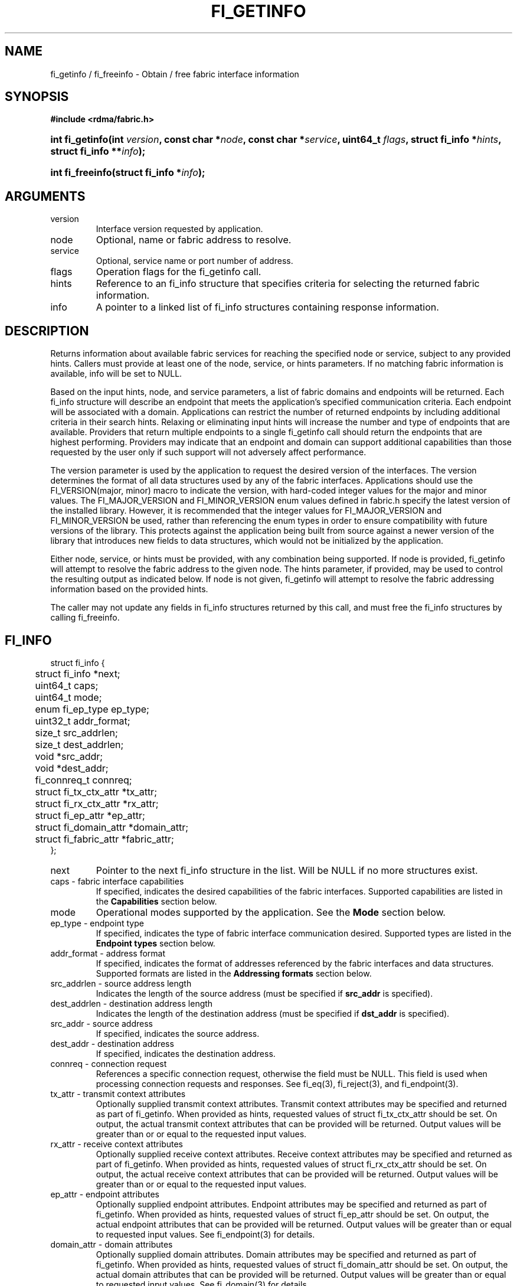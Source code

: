 .TH "FI_GETINFO" 3 "@DATE@" "@VERSION@" "Libfabric Programmer's Manual" libfabric
.SH NAME
fi_getinfo / fi_freeinfo \- Obtain / free fabric interface information
.SH SYNOPSIS
.B "#include <rdma/fabric.h>"
.HP
.BI "int fi_getinfo(int " version ", const char *" node ", const char *" service ","
.BI "uint64_t " flags ", struct fi_info *" hints ", struct fi_info **" info ");"
.HP
.BI "int fi_freeinfo(struct fi_info *" info ");"
.SH ARGUMENTS
.IP "version"
Interface version requested by application.
.IP "node"
Optional, name or fabric address to resolve.
.IP "service"
Optional, service name or port number of address.
.IP "flags"
Operation flags for the fi_getinfo call.
.IP "hints"
Reference to an fi_info structure that specifies criteria for selecting
the returned fabric information.
.IP "info"
A pointer to a linked list of fi_info structures containing response
information.
.SH "DESCRIPTION"
Returns information about available fabric services for reaching the specified
node or service, subject to any provided hints.  Callers must provide at least
one of the node, service, or hints parameters.  If no matching fabric information
is available, info will be set to NULL.
.PP
Based on the input hints, node, and service parameters, a list of fabric
domains and endpoints will be returned.  Each fi_info structure will describe
an endpoint that meets the application's specified communication criteria.
Each endpoint will be associated with a domain.  Applications can restrict
the number of returned endpoints by including additional criteria in their
search hints.  Relaxing or eliminating input hints will increase the number
and type of endpoints that are available.  Providers that return multiple
endpoints to a single fi_getinfo call should return the endpoints that are
highest performing.  Providers may indicate that an endpoint and domain
can support additional capabilities than those requested by the user only
if such support will not adversely affect performance.
.PP
The version parameter is used by the application to request the desired
version of the interfaces.  The version determines the format of all data
structures used by any of the fabric interfaces.  Applications should use the
FI_VERSION(major, minor) macro to indicate the version, with hard-coded integer
values for the major and minor values.  The FI_MAJOR_VERSION and FI_MINOR_VERSION
enum values defined in fabric.h specify the latest version of the installed
library.  However, it is recommended that the integer values for FI_MAJOR_VERSION
and FI_MINOR_VERSION be used, rather than referencing the enum types in order
to ensure compatibility with future versions of the library.  This protects
against the application being built from source against a newer version of the
library that introduces new fields to data structures, which would not be
initialized by the application.
.PP
Either node, service, or hints must be provided, with any combination
being supported.  If node is provided, fi_getinfo will attempt
to resolve the fabric address
to the given node.  The hints parameter, if provided,
may be used to control the resulting output as indicated below.
If node is not given, fi_getinfo will attempt to resolve the fabric addressing
information based on the provided hints.
.PP
The caller may not update any fields in fi_info structures returned by this call,
and must free the fi_info structures by calling fi_freeinfo.
.SH "FI_INFO"
.nf
struct fi_info {
	struct fi_info        *next;
	uint64_t              caps;
	uint64_t              mode;
	enum fi_ep_type       ep_type;
	uint32_t              addr_format;
	size_t                src_addrlen;
	size_t                dest_addrlen;
	void                  *src_addr;
	void                  *dest_addr;
	fi_connreq_t          connreq;
	struct fi_tx_ctx_attr *tx_attr;
	struct fi_rx_ctx_attr *rx_attr;
	struct fi_ep_attr     *ep_attr;
	struct fi_domain_attr *domain_attr;
	struct fi_fabric_attr *fabric_attr;
};
.fi
.IP "next"
Pointer to the next fi_info structure in the list.  Will be NULL
if no more structures exist.
.IP "caps - fabric interface capabilities"
If specified, indicates the desired capabilities of the fabric interfaces.
Supported capabilities are listed in the
.B "Capabilities"
section below.
.IP "mode"
Operational modes supported by the application.  See the
.B "Mode"
section below.
.IP "ep_type - endpoint type"
If specified, indicates the type of fabric interface communication desired.
Supported types are listed in the
.B "Endpoint types"
section below.
.IP "addr_format - address format"
If specified, indicates the format of addresses referenced by the fabric
interfaces and data structures.  Supported formats are listed in the
.B "Addressing formats"
section below.
.IP "src_addrlen - source address length"
Indicates the length of the source address (must be specified if
.B src_addr
is specified).
.IP "dest_addrlen - destination address length"
Indicates the length of the destination address (must be specified if
.B dst_addr
is specified).
.IP "src_addr - source address"
If specified, indicates the source address.
.IP "dest_addr - destination address"
If specified, indicates the destination address.
.IP "connreq - connection request"
References a specific connection request, otherwise the field must be
NULL.  This field is used when processing connection requests and
responses.  See fi_eq(3), fi_reject(3), and fi_endpoint(3).
.IP "tx_attr - transmit context attributes"
Optionally supplied transmit context attributes.
Transmit context attributes may be specified and returned as part of
fi_getinfo.  When provided as hints, requested values of struct fi_tx_ctx_attr
should be set.  On output, the actual transmit context attributes that can
be provided will be returned.  Output values will be greater than or
or equal to the requested input values.
.IP "rx_attr - receive context attributes"
Optionally supplied receive context attributes.
Receive context attributes may be specified and returned as part of
fi_getinfo.  When provided as hints, requested values of struct fi_rx_ctx_attr
should be set.  On output, the actual receive context attributes that can
be provided will be returned.  Output values will be greater than or
or equal to the requested input values.
.IP "ep_attr - endpoint attributes"
Optionally supplied endpoint attributes.
Endpoint attributes may be specified and returned as part of fi_getinfo.
When provided as hints, requested values of struct fi_ep_attr should be
set.  On output, the actual endpoint attributes
that can be provided will be returned.  Output values will be greater than
or equal to requested input values.
See fi_endpoint(3) for details.
.IP "domain_attr - domain attributes"
Optionally supplied domain attributes.
Domain attributes may be specified and returned as part of fi_getinfo.
When provided as hints, requested values of struct fi_domain_attr should be
set.  On output, the actual domain attributes
that can be provided will be returned.  Output values will be greater than
or equal to requested input values.
See fi_domain(3) for details.
.IP "fabric_attr - fabric attributes"
Optionally supplied fabric attributes.
Fabric attributes may be specified and returned as part of fi_getinfo.
When provided as hints, requested values of struct fi_fabric_attr should be
set.  On output, the actual fabric attributes
that can be provided will be returned.
See fi_fabric(3) for details.
.SH "CAPABILITIES"
Interface capabilities are obtained by OR-ing the following flags together.
If capabilities in the hint parameter are set to 0, the underlying
provider will return the set of capabilities which are supported.  Otherwise,
providers will only return data matching the specified set of
capabilities.  Providers may indicate support for additional capabilities
beyond those requested when the use of expanded capabilities will not
adversely affect performance or expose the application to communication
beyond that which was requested.  Applications may use this feature to request a
minimal set of requirements, then check the returned capabilities to enable
additional optimizations.
.IP "FI_MSG"
Specifies that an endpoint should support sending and receiving
messages or datagrams.  Message capabilities imply support for send and/or
receive queues.  Endpoints supporting this capability support operations
defined by struct fi_ops_msg.
.sp
The ep_cap may be used to specify or restrict the type of messaging
operations that are supported.  In the absence of any relevant flags,
FI_MSG implies the ability to send and receive messages.
Applications can use the FI_SEND and FI_RECV flags to optimize an endpoint
as send-only or receive-only.
.IP "FI_RMA"
Specifies that the endpoint should support RMA read and write
operations.  Endpoints supporting this capability support operations
defined by struct fi_rma_ops.  In the absence of any relevant flags,
FI_RMA implies the ability to initiate and be the target of
remote memory reads and writes.  Applications can use the FI_READ, FI_WRITE,
FI_REMOTE_READ, and FI_REMOTE_WRITE flags to restrict the types of RMA
operations supported by an endpoint.
.IP "FI_TAGGED"
Specifies that the endpoint should handle tagged message transfers.
tagged message transfers associate a user-specified key or tag with each message
that is used for matching purposes at the remote side.  Endpoints supporting
this capability support operations defined by struct fi_tagged_ops.
In the absence of any relevant flags, FI_TAGGED implies the ability
to send and receive tagged messages.  Applications can use the FI_SEND and
FI_RECV flags to optimize an endpoint as send-only or receive-only.
.IP "FI_ATOMICS"
Specifies that the endpoint supports some set of atomic operations.
Endpoints supporting this capability support operations defined by struct
fi_atomic_ops.  In the absence of any relevant flags, FI_ATOMICS
implies the ability to initiate and be the target of
remote atomic reads and writes.  Applications can use the FI_READ, FI_WRITE,
FI_REMOTE_READ, and FI_REMOTE_WRITE flags to restrict the types of
atomic operations supported by an endpoint.
.IP "FI_MULTICAST"
Indicates that the endpoint should support multicast data transfers.
Endpoints supporting this capability support multicast operations defined by
struct fi_msg_ops, when a multicast address is specified as the destination
address.  In the absence of any relevant flags, FI_MULTICAST implies
the ability to send and receive messages.  Applications can use the FI_SEND and
FI_RECV flags to optimize an endpoint as send-only or receive-only.
.IP "FI_DYNAMIC_MR"
The provider supports applications registering any range of addresses
in their virtual address space, whether or not those addresses are
back by physical pages or have been allocated to the app.
Providers that lack this capability require that registered memory
regions be backed by allocated memory pages.
.IP "FI_NAMED_RX_CTX"
Requests that endpoints which support multiple receive contexts allow an
initiator to target (or name) a specific receive context as part of a data
transfer operation.  
.IP "FI_BUFFERED_RECV"
Requests that the communication endpoint should attempt to queue
inbound data that arrives before a receive buffer has been posted.  In the
absence of this flag, any messages that arrive before a receive is
posted are lost.  Applications may access endpoint options (getopt/setopt)
to determine the size of available buffered receive space.
.IP "FI_INJECT"
Indicates that the endpoint be able to support the FI_INJECT flag on
data transfer operations and the 'inject' data transfer calls.  The
minimum supported size of an inject operation that an endpoint 
with this capability must support is 8-bytes.  Applications may access
endpoint options (getopt/setopt) to determine injected transfer limits.
.IP "FI_MULTI_RECV"
Specifies that the endpoint must support the FI_MULTI_RECV flag when
posting receive buffers.
.IP "FI_SOURCE"
Requests that the endpoint return source addressing data as part of its
completion data.  This capability only applies to connectionless endpoints.
Note that returning source
address information may require that the provider perform address
translation  and/or look-up based on data available in the underlying protocol
in order to provide the requested data, which may adversely affect performance.
.IP "FI_READ"
Indicates that the user requires an endpoint capable of initiating reads
against remote memory regions.  Remote reads include some RMA and atomic
operations.
.IP "FI_WRITE"
Indicates that the user requires an endpoint capable of initiating writes
against remote memory regions.  Remote writes include some RMA and most
atomic operations.
.IP "FI_SEND"
Indicates that the user requires an endpoint capable of sending message data
transfers.  Message transfers include base message operations as well as
tagged message functionality.
.IP "FI_RECV"
Indicates that the user requires an endpoint capable of receiving message
data transfers.  Message transfers include base message operations as well
as tagged message functionality.
.IP "FI_REMOTE_READ"
Indicates that the user requires an endpoint capable of receiving read memory
operations from remote endpoints.  Remote read operations include some RMA
and atomic operations.
.IP "FI_REMOTE_WRITE"
Indicates that the user requires an endpoint capable of receiving write memory
operations from remote endpoints.  Remote write operations include some RMA
operations and most atomic operations.
.IP "FI_REMOTE_CQ_DATA"
Applications may include a small message with a data transfer that is
placed directly into a remote event queue as part of a completion event.
This is referred to as remote CQ data (sometimes referred to as immediate data).
The FI_REMOTE_CQ_DATA indicates that an endpoint must support the
FI_REMOTE_CQ_DATA flag on data transfer operations.  The minimum supported size
of remote CQ data that an endpoint with this capability must support
is 4-bytes.  Applications may access endpoint options (getopt/setopt)
to determine remote CQ data limits.
.IP "FI_REMOTE_SIGNAL"
Indicates that the endpoint support the FI_REMOTE_SIGNAL flag on
data transfer operations.  Support requires marking outbound data
transfers as signaled and handling incoming transfers appropriately. 
.IP "FI_REMOTE_COMPLETE"
Indicates that the endpoint support the FI_REMOTE_COMPLETE flag on
data transfer operations.  Support requires marking outbound data
transfers as using remote completions and responding to incoming transfers
appropriately.
.IP "FI_CANCEL"
Indicates that the user desires the ability to cancel outstanding data
transfer operations.  If FI_CANCEL is not set, a provider may optimize code
paths with the assumption that fi_cancel will not be used by the application.
.IP "FI_TRIGGER"
Indicates that the endpoint should support triggered operations.  Endpoints
support this capability must meet the usage model as described by
fi_trigger.3. 
.SH "MODE"
The operational mode bits are used to convey requirements that an application
must adhere to when using the fabric interfaces.  Modes specify optimal ways
of accessing the reported endpoint or domain.  Applications that are designed
to support a specific mode of operation may see improved performance when
that mode is desired by the provider.  It is recommended that providers
support applications that disable any provider preferred modes.
.PP
On input to fi_getinfo, applications set the mode bits that they support.
On output, providers will clear mode bits that are not necessary to achieve
high-performance.  Mode bits that remain set indicate application requirements
for using the fabric interfaces created using the returned fi_info.  The
set of modes are listed below.
.IP "FI_CONTEXT"
Specifies that the provider requires that applications use struct fi_context
as their per operation context parameter.  This structure should be treated as
opaque to the application.  For performance reasons, this structure must be
allocated by the user, but may be used by the fabric provider to track the
operation.  Typically, users embed struct fi_context within their own
context structure.  The struct fi_context must remain valid until the
corresponding operation completes or is successfully canceled.  As such,
fi_context should NOT be allocated on the stack.  Doing so is likely to
result in stack corruption that will be difficult to debug.  Users should
not update or interpret the fields in this structure, or reuse it until
the original operation has completed.  The structure is
specified in rdma/fabric.h.
.IP "FI_LOCAL_MR"
The provider is optimized around having applications register memory
for locally accessed data buffers.  Data buffers used in send and receive
operations and as the source buffer for RMA and atomic operations must be
registered by the application for access domains opened with this capability.
.IP "FI_WRITE_NONCOHERENT"
Specifies that remote writes, including atomic operations, to the underlying
fabric domain are not coherent with the local processing domain and the
application must manually synchronize memory accessed by remote RMA.
Domain-level write coherency indicates that changes to local memory are
visible to the local process immediately upon completion of a remote write
operation.  When this mode is enabled, the NIC or memory subsystem
may cache the results of remote write or atomic operations in non-coherent
memory.
.sp
The behavior of a domain with and without FI_WRITE_NONCOHERENT is illustrated
below.
.nf

      Process 1            Process 2
                           Register BUF
      RMA write X to BUF
      Notify process 2
                           Receive notification
                           if FI_WRITE_NONCOHERENT
                                Sync with remote writes
                           assert(BUF == X)

.fi
.sp
See the endpoint fi_ep_sync call for handling non-coherent writes.
.IP "FI_MSG_PREFIX"
Message prefix mode indicates that an application will provide buffer
space in front of all message send and receive buffers for use by the
provider.  Typically, the provider uses this space to implement
a protocol, with the protocol headers being written into the prefix area.
The contents of the prefix space should be treated as opaque.
The use of FI_MSG_PREFIX may improve application
performance over certain providers by reducing the number of IO vectors
referenced by underlying hardware and eliminating provider buffer
allocation.
.sp
FI_MSG_PREFIX only applies to send and receive operations, including
tagged sends and receives.  RMA and atomics do not require the application
to provide prefix buffers.  Prefix buffer space must be provided with
all sends and receives, regardless of the size of the transfer or other
transfer options.  The ownership of prefix buffers is treated the same as
the corresponding message buffers, but the size of the prefix buffer is
not counted toward any message limits, including inject.
.sp
Applications that support prefix mode must supply buffer space before
their own message data.  The size of space that must be provided is
specified by the msg_prefix_size endpoint attribute.  Providers are
required to define a msg_prefix_size that is a multiple of 8 bytes.
Additionally, applications may receive provider generated packets that do
not contain application data.  Such received messages will indicate a
transfer size of 0 bytes.
.IP "FI_PROV_MR_KEY"
The provider assigns the memory registration keys that applications must use.
Providers that set this mode require applications to exchange assigned MR
keys with peer processes performing RMA operations, with the MR key value
selected by the provider.  If FI_PROV_MR_KEY is disabled, applications
must select all MR keys.  Applications can
request that providers generate MR keys by forcing this bit set after
fi_getinfo returns.
.SH "ENDPOINT TYPES"
.IP "FI_EP_UNSPEC"
The type of endpoint is not specified.  This is usually provided as input, with
other attributes of the endpoint or the provider selecting the type.
.IP "FI_EP_MSG"
Provides a reliable, connection-oriented data transfer service with flow
control that maintains message boundaries.
.IP "FI_EP_DGRAM"
Supports a connectionless, unreliable datagram communication.  Message
boundaries are maintained, but the maximum message size may be limited to
the fabric MTU.  Flow control is not guaranteed.
.IP "FI_EP_RDM"
Reliable datagram message.  Provides a reliable, unconnected data transfer
service with flow control that maintains message boundaries.
.SH "ADDRESSING FORMATS"
Multiple fabric interfaces take as input either a source or destination
address parameter.  This includes struct fi_info (src_addr and dest_addr),
CM calls (getname, getpeer, connect, join, and leave), and AV calls (insert,
lookup, and straddr).  The fi_info addr_format field indicates the expected
address format for these operations.
.PP
A provider may support one or more of the following addressing formats.  In
some cases, a selected addressing format may need to be translated or mapped
into into an address which is native to the fabric.
.BR "fi_av(3)".
.IP "FI_ADDR_UNSPEC"
FI_ADDR_UNSPEC indicates that a provider specific address format should
be selected.  Provider specific addresses may be protocol specific or
a vendor proprietary format.  Applications that select FI_ADDR_UNSPEC
should be prepared to be treat returned addressing data as opaque.
FI_ADDR_UNSPEC targets apps which make use of an out of band
address exchange.
Applications which use FI_ADDR_UNSPEC may use fi_getname() to obtain a
provider specific address assigned to an allocated endpoint.
.IP "FI_SOCKADDR"
Address is of type sockaddr.  The specific socket address format will be
determined at run time by interfaces examining the sa_family field.
.IP "FI_SOCKADDR_IN"
Address is of type sockaddr_in (IPv4).
.IP "FI_SOCKADDR_IN6"
Address is of type sockaddr_in6 (IPv6).
.IP "FI_SOCKADDR_IB"
Address is of type sockaddr_ib (defined in Linux kernel source 
.IP "FI_ADDR_PSMX"
Address is an Intel proprietary format that is used with their PSMX
(extended performance scaled messaging) protocol.
.BR "include/rdma/ib.h").
.SH "FLAGS"
The operation of the fi_getinfo call may be controlled through the use of
input flags.  Valid flags include the following.
.IP "FI_NUMERICHOST"
Indicates that the node parameter is a numeric string representation of a
fabric address, such as a dotted decimal IP address.  Use of this flag will
suppress any lengthy name resolution protocol.
.IP "FI_SOURCE"
Indicates that the node and service parameters specify the local source
address to associate with an endpoint.  This flag is often used with
passive endpoints.
.SH "RETURN VALUE"
Returns 0 on success. On error, a negative value corresponding to fabric
errno is returned. Fabric errno values are defined in 
.IR "rdma/fi_errno.h".
.SH "ERRORS"
.IP "FI_EBADFLAGS"
The specified endpoint or domain capability or operation flags are invalid. 
.IP "FI_ENOMEM"
Indicates that there was insufficient memory to complete the operation.
.IP "FI_ENODATA"
Indicates that no providers could be found which support the requested
fabric information.
.IP "FI_ENOSYS"
No fabric providers were found.
.SH "NOTES"
If hints are provided, the
operation will be controlled by the values that are supplied in the various
fields (see section on
.IR "fi_info").
Applications that require specific communication interfaces, domains,
capabilities or other requirements, can specify them using fields in
.IR "hints".
Libfabric returns a linked list in
.I info
that points to a list of matching interfaces.  
.I info 
is set to NULL if there are no communication interfaces or none match
the input hints.
.PP
If node is provided, fi_getinfo will attempt to resolve the fabric address
to the given node.  If node is not provided, fi_getinfo will attempt to resolve
the fabric addressing information based on the provided hints.  The caller must
call fi_freeinfo to release fi_info structures returned by fi_getinfo.
.PP
If neither node, service or hints are provided, then fi_getinfo simply returns
the list all available communication interfaces.
.PP
Multiple threads may call 
.BR fi_getinfo " simultaneously, without any requirement for serialization."
.SH "SEE ALSO"
fi_open(3), fi_domain(3), fi_endpoint(3)
